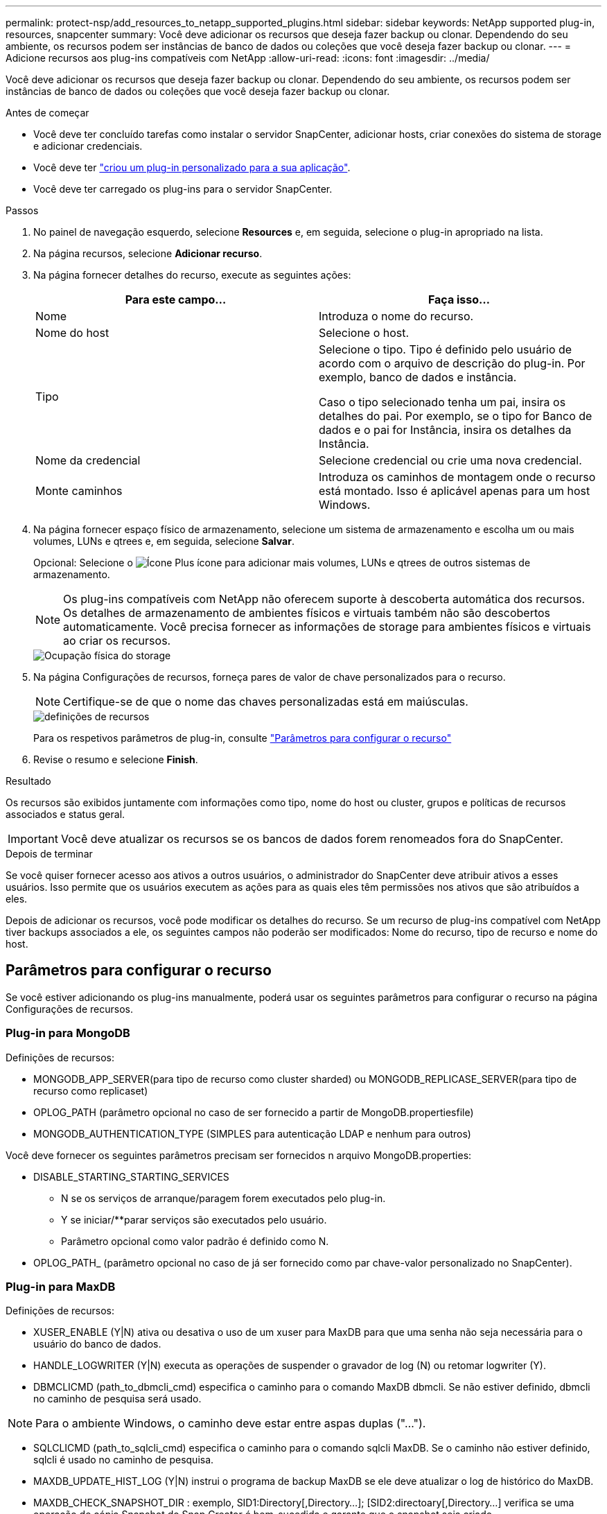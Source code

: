 ---
permalink: protect-nsp/add_resources_to_netapp_supported_plugins.html 
sidebar: sidebar 
keywords: NetApp supported plug-in, resources, snapcenter 
summary: Você deve adicionar os recursos que deseja fazer backup ou clonar. Dependendo do seu ambiente, os recursos podem ser instâncias de banco de dados ou coleções que você deseja fazer backup ou clonar. 
---
= Adicione recursos aos plug-ins compatíveis com NetApp
:allow-uri-read: 
:icons: font
:imagesdir: ../media/


[role="lead"]
Você deve adicionar os recursos que deseja fazer backup ou clonar. Dependendo do seu ambiente, os recursos podem ser instâncias de banco de dados ou coleções que você deseja fazer backup ou clonar.

.Antes de começar
* Você deve ter concluído tarefas como instalar o servidor SnapCenter, adicionar hosts, criar conexões do sistema de storage e adicionar credenciais.
* Você deve ter link:develop_a_plug_in_for_your_application.html["criou um plug-in personalizado para a sua aplicação"].
* Você deve ter carregado os plug-ins para o servidor SnapCenter.


.Passos
. No painel de navegação esquerdo, selecione *Resources* e, em seguida, selecione o plug-in apropriado na lista.
. Na página recursos, selecione *Adicionar recurso*.
. Na página fornecer detalhes do recurso, execute as seguintes ações:
+
|===
| Para este campo... | Faça isso... 


 a| 
Nome
 a| 
Introduza o nome do recurso.



 a| 
Nome do host
 a| 
Selecione o host.



 a| 
Tipo
 a| 
Selecione o tipo. Tipo é definido pelo usuário de acordo com o arquivo de descrição do plug-in. Por exemplo, banco de dados e instância.

Caso o tipo selecionado tenha um pai, insira os detalhes do pai. Por exemplo, se o tipo for Banco de dados e o pai for Instância, insira os detalhes da Instância.



 a| 
Nome da credencial
 a| 
Selecione credencial ou crie uma nova credencial.



 a| 
Monte caminhos
 a| 
Introduza os caminhos de montagem onde o recurso está montado. Isso é aplicável apenas para um host Windows.

|===
. Na página fornecer espaço físico de armazenamento, selecione um sistema de armazenamento e escolha um ou mais volumes, LUNs e qtrees e, em seguida, selecione *Salvar*.
+
Opcional: Selecione o image:../media/add_policy_from_resourcegroup.gif["Ícone Plus"] ícone para adicionar mais volumes, LUNs e qtrees de outros sistemas de armazenamento.

+

NOTE: Os plug-ins compatíveis com NetApp não oferecem suporte à descoberta automática dos recursos. Os detalhes de armazenamento de ambientes físicos e virtuais também não são descobertos automaticamente. Você precisa fornecer as informações de storage para ambientes físicos e virtuais ao criar os recursos.

+
image::../media/storage_footprint.gif[Ocupação física do storage]

. Na página Configurações de recursos, forneça pares de valor de chave personalizados para o recurso.
+

NOTE: Certifique-se de que o nome das chaves personalizadas está em maiúsculas.

+
image::../media/resource_settings.gif[definições de recursos]

+
Para os respetivos parâmetros de plug-in, consulte link:add_resources_to_netapp_supported_plugins.html#parameters-to-configure-the-resource["Parâmetros para configurar o recurso"]

. Revise o resumo e selecione *Finish*.


.Resultado
Os recursos são exibidos juntamente com informações como tipo, nome do host ou cluster, grupos e políticas de recursos associados e status geral.


IMPORTANT: Você deve atualizar os recursos se os bancos de dados forem renomeados fora do SnapCenter.

.Depois de terminar
Se você quiser fornecer acesso aos ativos a outros usuários, o administrador do SnapCenter deve atribuir ativos a esses usuários. Isso permite que os usuários executem as ações para as quais eles têm permissões nos ativos que são atribuídos a eles.

Depois de adicionar os recursos, você pode modificar os detalhes do recurso. Se um recurso de plug-ins compatível com NetApp tiver backups associados a ele, os seguintes campos não poderão ser modificados: Nome do recurso, tipo de recurso e nome do host.



== Parâmetros para configurar o recurso

Se você estiver adicionando os plug-ins manualmente, poderá usar os seguintes parâmetros para configurar o recurso na página Configurações de recursos.



=== Plug-in para MongoDB

Definições de recursos:

* MONGODB_APP_SERVER(para tipo de recurso como cluster sharded) ou MONGODB_REPLICASE_SERVER(para tipo de recurso como replicaset)
* OPLOG_PATH (parâmetro opcional no caso de ser fornecido a partir de MongoDB.propertiesfile)
* MONGODB_AUTHENTICATION_TYPE (SIMPLES para autenticação LDAP e nenhum para outros)


Você deve fornecer os seguintes parâmetros precisam ser fornecidos n arquivo MongoDB.properties:

* DISABLE_STARTING_STARTING_SERVICES
+
** N se os serviços de arranque/paragem forem executados pelo plug-in.
** Y se iniciar/**parar serviços são executados pelo usuário.
** Parâmetro opcional como valor padrão é definido como N.


* OPLOG_PATH_ (parâmetro opcional no caso de já ser fornecido como par chave-valor personalizado no SnapCenter).




=== Plug-in para MaxDB

Definições de recursos:

* XUSER_ENABLE (Y|N) ativa ou desativa o uso de um xuser para MaxDB para que uma senha não seja necessária para o usuário do banco de dados.
* HANDLE_LOGWRITER (Y|N) executa as operações de suspender o gravador de log (N) ou retomar logwriter (Y).
* DBMCLICMD (path_to_dbmcli_cmd) especifica o caminho para o comando MaxDB dbmcli. Se não estiver definido, dbmcli no caminho de pesquisa será usado.



NOTE: Para o ambiente Windows, o caminho deve estar entre aspas duplas ("...").

* SQLCLICMD (path_to_sqlcli_cmd) especifica o caminho para o comando sqlcli MaxDB. Se o caminho não estiver definido, sqlcli é usado no caminho de pesquisa.
* MAXDB_UPDATE_HIST_LOG (Y|N) instrui o programa de backup MaxDB se ele deve atualizar o log de histórico do MaxDB.
* MAXDB_CHECK_SNAPSHOT_DIR : exemplo, SID1:Directory[,Directory...]; [SID2:directoary[,Directory...] verifica se uma operação de cópia Snapshot do Snap Creator é bem-sucedida e garante que o snapshot seja criado.
+
Isso se aplica somente a NFS. O diretório deve apontar para o local que contém o diretório .snapshot. Vários diretórios podem ser incluídos em uma lista separada por vírgulas.

+
No MaxDB 7,8 e versões posteriores, a solicitação de backup do banco de dados é marcada como Falha no histórico de backup.

* MAXDB_BACKUP_TEMPLATES: Especifica um modelo de backup para cada banco de dados.
+
O modelo tem de existir e ser um tipo externo de modelo de cópia de segurança. Para habilitar a integração de snapshot para o MaxDB 7,8 e posterior, você deve ter a funcionalidade de servidor em segundo plano do MaxDB e modelo de backup do MaxDB já configurado do tipo EXTERNO.

* MAXDB_BG_SERVER_PREFIX: Especifica o prefixo para o nome do servidor em segundo plano.
+
Se o parâmetro MAXDB_BACKUP_TEMPLATES estiver definido, você também deve definir o parâmetro MAXDB_BG_SERVER_PREFIX. Se você não definir o prefixo, o valor padrão na_bg_ será usado.





=== Plug-in para Sybase ASE

Definições de recursos:

* SYBASE_SERVER (data_Server_NAME) especifica o nome do servidor de dados Sybase (-S opção no comando isql). Por exemplo, p_test.
* SYBASE_DATABASES_EXCLUDE (dB_name) permite que bancos de dados sejam excluídos se a construção "ALL" for usada.
+
Você pode especificar vários bancos de dados usando uma lista separada por ponto e vírgula. Por exemplo: pubs2;test_db1.

* SYBASE_USER: User_name especifica o usuário do sistema operacional que pode executar o comando isql.
+
Necessário para UNIX. Esse parâmetro é necessário se o usuário executando os comandos de início e parada do Snap Creator Agent (geralmente o usuário raiz) e o usuário executando o comando isql forem diferentes.

* SYBASE_TRAN_DUMP dB_name:Directory_path permite que você execute um despejo de transação Sybase depois de criar um snapshot. Por exemplo, pubs2:/sybasedumps/ pubs2
+
Você deve especificar cada banco de dados que requer um despejo de transação.

* SYBASE_TRAN_DUMP_COMPRESS (Y|N ) ativa ou desativa a compressão de despejo de transação Sybase nativa.
* SYBASE_ISQL_CMD (por exemplo, /opt/sybase/OCS-15_0/bin/isql) define o caminho para o comando isql.
* SYBASE_EXCLUDE_TEMPDB (Y|N) permite excluir automaticamente bancos de dados temporários criados pelo usuário.




=== Plug-in para aplicativos Oracle (ORASCPM)

Definições de recursos:

* SQLPLUS_CMD especifica o caminho para sqlplus.
* Oracle_DATABASES lista os bancos de dados Oracle a serem copiados e o usuário correspondente (banco de dados:usuário).
* CNTL_FILE_backup_DIR especifica o diretório para o backup do arquivo de controle.
* ORA_TEMP especifica o diretório para arquivos temporários.
* Oracle_HOME especifica o diretório onde o software Oracle está instalado.
* ARCHIVE_LOG_ONLY especifica se você deve fazer o backup dos logs do arquivo ou não.
* O Oracle_backup_MODE especifica se deve executar o backup on-line ou off-line.

